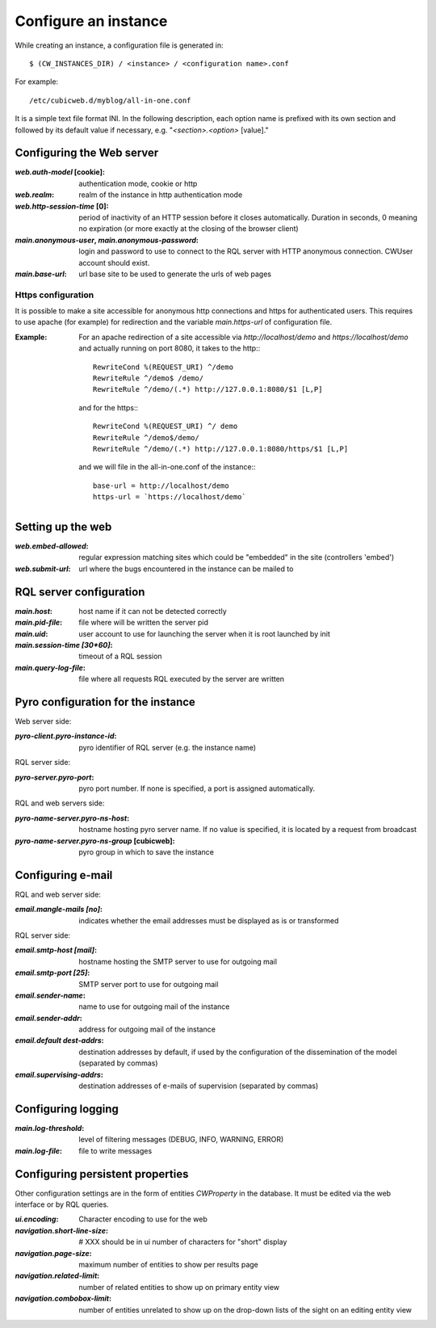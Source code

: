 .. -*- coding: utf-8 -*-


Configure an instance
=====================

While creating an instance, a configuration file is generated in::

    $ (CW_INSTANCES_DIR) / <instance> / <configuration name>.conf

For example::

    /etc/cubicweb.d/myblog/all-in-one.conf

It is a simple text file format INI. In the following description,
each option name is prefixed with its own section and followed by its
default value if necessary, e.g. "`<section>.<option>` [value]."


Configuring the Web server
--------------------------
:`web.auth-model` [cookie]:
    authentication mode, cookie or http
:`web.realm`:
    realm of the instance in http authentication mode
:`web.http-session-time` [0]:
    period of inactivity of an HTTP session before it closes automatically.
    Duration in seconds, 0 meaning no expiration (or more exactly at the
    closing of the browser client)

:`main.anonymous-user`, `main.anonymous-password`:
    login and password to use to connect to the RQL server with
    HTTP anonymous connection. CWUser account should exist.

:`main.base-url`:
    url base site to be used to generate the urls of web pages

Https configuration
```````````````````
It is possible to make a site accessible for anonymous http connections
and https for authenticated users. This requires to
use apache (for example) for redirection and the variable `main.https-url`
of configuration file.

:Example:

   For an apache redirection of a site accessible via `http://localhost/demo`
   and `https://localhost/demo` and actually running on port 8080, it
   takes to the http:::

     RewriteCond %(REQUEST_URI) ^/demo
     RewriteRule ^/demo$ /demo/
     RewriteRule ^/demo/(.*) http://127.0.0.1:8080/$1 [L,P]

   and for the https:::

     RewriteCond %(REQUEST_URI) ^/ demo
     RewriteRule ^/demo$/demo/
     RewriteRule ^/demo/(.*) http://127.0.0.1:8080/https/$1 [L,P]


   and we will file in the all-in-one.conf of the instance:::

     base-url = http://localhost/demo
     https-url = `https://localhost/demo`

Setting up the web
--------------------------------
:`web.embed-allowed`:
    regular expression matching sites which could be "embedded" in
    the site (controllers 'embed')
:`web.submit-url`:
    url where the bugs encountered in the instance can be mailed to


RQL server configuration
------------------------
:`main.host`:
    host name if it can not be detected correctly
:`main.pid-file`:
    file where will be written the server pid
:`main.uid`:
    user account to use for launching the server when it is
    root launched by init
:`main.session-time [30*60]`:
    timeout of a RQL session
:`main.query-log-file`:
    file where all requests RQL executed by the server are written


Pyro configuration for the instance
-----------------------------------
Web server side:

:`pyro-client.pyro-instance-id`:
    pyro identifier of RQL server (e.g. the instance name)

RQL server side:

:`pyro-server.pyro-port`:
    pyro port number. If none is specified, a port is assigned
    automatically.

RQL and web servers side:

:`pyro-name-server.pyro-ns-host`:
    hostname hosting pyro server name. If no value is
    specified, it is located by a request from broadcast
:`pyro-name-server.pyro-ns-group` [cubicweb]:
    pyro group in which to save the instance


Configuring e-mail
------------------
RQL and web server side:

:`email.mangle-mails [no]`:
    indicates whether the email addresses must be displayed as is or
    transformed

RQL server side:

:`email.smtp-host [mail]`:
    hostname hosting the SMTP server to use for outgoing mail
:`email.smtp-port [25]`:
    SMTP server port to use for outgoing mail
:`email.sender-name`:
    name to use for outgoing mail of the instance
:`email.sender-addr`:
    address for outgoing mail of the instance
:`email.default dest-addrs`:
    destination addresses by default, if used by the configuration of the
    dissemination of the model (separated by commas)
:`email.supervising-addrs`:
    destination addresses of e-mails of supervision (separated by
    commas)


Configuring logging
-------------------
:`main.log-threshold`:
    level of filtering messages (DEBUG, INFO, WARNING, ERROR)
:`main.log-file`:
    file to write messages


Configuring persistent properties
---------------------------------
Other configuration settings are in the form of entities `CWProperty`
in the database. It must be edited via the web interface or by
RQL queries.

:`ui.encoding`:
    Character encoding to use for the web
:`navigation.short-line-size`: # XXX should be in ui
    number of characters for "short" display
:`navigation.page-size`:
    maximum number of entities to show per results page
:`navigation.related-limit`:
    number of related entities to show up on primary entity view
:`navigation.combobox-limit`:
    number of entities unrelated to show up on the drop-down lists of
    the sight on an editing entity view
